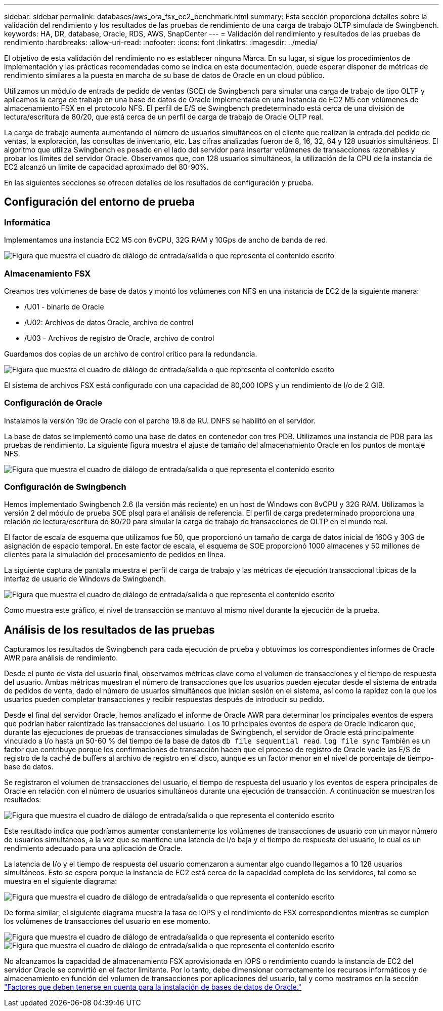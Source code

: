 ---
sidebar: sidebar 
permalink: databases/aws_ora_fsx_ec2_benchmark.html 
summary: Esta sección proporciona detalles sobre la validación del rendimiento y los resultados de las pruebas de rendimiento de una carga de trabajo OLTP simulada de Swingbench. 
keywords: HA, DR, database, Oracle, RDS, AWS, SnapCenter 
---
= Validación del rendimiento y resultados de las pruebas de rendimiento
:hardbreaks:
:allow-uri-read: 
:nofooter: 
:icons: font
:linkattrs: 
:imagesdir: ../media/


[role="lead"]
El objetivo de esta validación del rendimiento no es establecer ninguna Marca. En su lugar, si sigue los procedimientos de implementación y las prácticas recomendadas como se indica en esta documentación, puede esperar disponer de métricas de rendimiento similares a la puesta en marcha de su base de datos de Oracle en un cloud público.

Utilizamos un módulo de entrada de pedido de ventas (SOE) de Swingbench para simular una carga de trabajo de tipo OLTP y aplicamos la carga de trabajo en una base de datos de Oracle implementada en una instancia de EC2 M5 con volúmenes de almacenamiento FSX en el protocolo NFS. El perfil de E/S de Swingbench predeterminado está cerca de una división de lectura/escritura de 80/20, que está cerca de un perfil de carga de trabajo de Oracle OLTP real.

La carga de trabajo aumenta aumentando el número de usuarios simultáneos en el cliente que realizan la entrada del pedido de ventas, la exploración, las consultas de inventario, etc. Las cifras analizadas fueron de 8, 16, 32, 64 y 128 usuarios simultáneos. El algoritmo que utiliza Swingbench es pesado en el lado del servidor para insertar volúmenes de transacciones razonables y probar los límites del servidor Oracle. Observamos que, con 128 usuarios simultáneos, la utilización de la CPU de la instancia de EC2 alcanzó un límite de capacidad aproximado del 80-90%.

En las siguientes secciones se ofrecen detalles de los resultados de configuración y prueba.



== Configuración del entorno de prueba



=== Informática

Implementamos una instancia EC2 M5 con 8vCPU, 32G RAM y 10Gps de ancho de banda de red.

image:aws_ora_fsx_ec2_inst_10.png["Figura que muestra el cuadro de diálogo de entrada/salida o que representa el contenido escrito"]



=== Almacenamiento FSX

Creamos tres volúmenes de base de datos y montó los volúmenes con NFS en una instancia de EC2 de la siguiente manera:

* /U01 - binario de Oracle
* /U02: Archivos de datos Oracle, archivo de control
* /U03 - Archivos de registro de Oracle, archivo de control


Guardamos dos copias de un archivo de control crítico para la redundancia.

image:aws_ora_fsx_ec2_stor_15.png["Figura que muestra el cuadro de diálogo de entrada/salida o que representa el contenido escrito"]

El sistema de archivos FSX está configurado con una capacidad de 80,000 IOPS y un rendimiento de I/o de 2 GIB.



=== Configuración de Oracle

Instalamos la versión 19c de Oracle con el parche 19.8 de RU. DNFS se habilitó en el servidor.

La base de datos se implementó como una base de datos en contenedor con tres PDB. Utilizamos una instancia de PDB para las pruebas de rendimiento. La siguiente figura muestra el ajuste de tamaño del almacenamiento Oracle en los puntos de montaje NFS.

image:aws_ora_fsx_ec2_inst_11.png["Figura que muestra el cuadro de diálogo de entrada/salida o que representa el contenido escrito"]



=== Configuración de Swingbench

Hemos implementado Swingbench 2.6 (la versión más reciente) en un host de Windows con 8vCPU y 32G RAM. Utilizamos la versión 2 del módulo de prueba SOE plsql para el análisis de referencia. El perfil de carga predeterminado proporciona una relación de lectura/escritura de 80/20 para simular la carga de trabajo de transacciones de OLTP en el mundo real.

El factor de escala de esquema que utilizamos fue 50, que proporcionó un tamaño de carga de datos inicial de 160G y 30G de asignación de espacio temporal. En este factor de escala, el esquema de SOE proporcionó 1000 almacenes y 50 millones de clientes para la simulación del procesamiento de pedidos en línea.

La siguiente captura de pantalla muestra el perfil de carga de trabajo y las métricas de ejecución transaccional típicas de la interfaz de usuario de Windows de Swingbench.

image:aws_ora_fsx_ec2_swin_01.png["Figura que muestra el cuadro de diálogo de entrada/salida o que representa el contenido escrito"]

Como muestra este gráfico, el nivel de transacción se mantuvo al mismo nivel durante la ejecución de la prueba.



== Análisis de los resultados de las pruebas

Capturamos los resultados de Swingbench para cada ejecución de prueba y obtuvimos los correspondientes informes de Oracle AWR para análisis de rendimiento.

Desde el punto de vista del usuario final, observamos métricas clave como el volumen de transacciones y el tiempo de respuesta del usuario. Ambas métricas muestran el número de transacciones que los usuarios pueden ejecutar desde el sistema de entrada de pedidos de venta, dado el número de usuarios simultáneos que inician sesión en el sistema, así como la rapidez con la que los usuarios pueden completar transacciones y recibir respuestas después de introducir su pedido.

Desde el final del servidor Oracle, hemos analizado el informe de Oracle AWR para determinar los principales eventos de espera que podrían haber ralentizado las transacciones del usuario. Los 10 principales eventos de espera de Oracle indicaron que, durante las ejecuciones de pruebas de transacciones simuladas de Swingbench, el servidor de Oracle está principalmente vinculado a I/o hasta un 50-60 % del tiempo de la base de datos `db file sequential read`. `log file sync` También es un factor que contribuye porque los confirmaciones de transacción hacen que el proceso de registro de Oracle vacíe las E/S de registro de la caché de buffers al archivo de registro en el disco, aunque es un factor menor en el nivel de porcentaje de tiempo-base de datos.

Se registraron el volumen de transacciones del usuario, el tiempo de respuesta del usuario y los eventos de espera principales de Oracle en relación con el número de usuarios simultáneos durante una ejecución de transacción. A continuación se muestran los resultados:

image:aws_ora_fsx_ec2_swin_02.png["Figura que muestra el cuadro de diálogo de entrada/salida o que representa el contenido escrito"]

Este resultado indica que podríamos aumentar constantemente los volúmenes de transacciones de usuario con un mayor número de usuarios simultáneos, a la vez que se mantiene una latencia de I/o baja y el tiempo de respuesta del usuario, lo cual es un rendimiento adecuado para una aplicación de Oracle.

La latencia de I/o y el tiempo de respuesta del usuario comenzaron a aumentar algo cuando llegamos a 10 128 usuarios simultáneos. Esto se espera porque la instancia de EC2 está cerca de la capacidad completa de los servidores, tal como se muestra en el siguiente diagrama:

image:aws_ora_fsx_ec2_swin_03.png["Figura que muestra el cuadro de diálogo de entrada/salida o que representa el contenido escrito"]

De forma similar, el siguiente diagrama muestra la tasa de IOPS y el rendimiento de FSX correspondientes mientras se cumplen los volúmenes de transacciones del usuario en ese momento.

image:aws_ora_fsx_ec2_swin_04.png["Figura que muestra el cuadro de diálogo de entrada/salida o que representa el contenido escrito"] image:aws_ora_fsx_ec2_swin_05.png["Figura que muestra el cuadro de diálogo de entrada/salida o que representa el contenido escrito"]

No alcanzamos la capacidad de almacenamiento FSX aprovisionada en IOPS o rendimiento cuando la instancia de EC2 del servidor Oracle se convirtió en el factor limitante. Por lo tanto, debe dimensionar correctamente los recursos informáticos y de almacenamiento en función del volumen de transacciones por aplicaciones del usuario, tal y como mostramos en la sección link:aws_ora_fsx_ec2_factors.html["Factores que deben tenerse en cuenta para la instalación de bases de datos de Oracle."]
